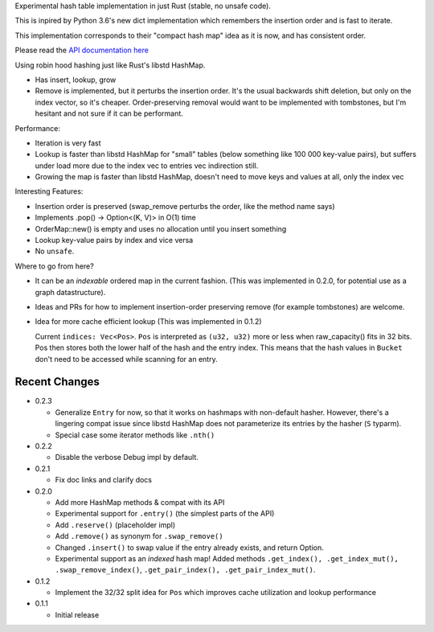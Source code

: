 
Experimental hash table implementation in just Rust (stable, no unsafe code).

This is inpired by Python 3.6's new dict implementation which remembers
the insertion order and is fast to iterate.

This implementation corresponds to their "compact hash map" idea as it is now,
and has consistent order.

Please read the `API documentation here`__

__ https://docs.rs/ordermap/

|build_status|_ |crates|_

.. |crates| image:: https://img.shields.io/crates/v/ordermap.svg
.. _crates: https://crates.io/crates/ordermap

.. |build_status| image:: https://travis-ci.org/bluss/ordermap.svg
.. _build_status: https://travis-ci.org/bluss/ordermap


Using robin hood hashing just like Rust's libstd HashMap.

- Has insert, lookup, grow
- Remove is implemented, but it perturbs the insertion order.
  It's the usual backwards shift deletion, but only on the index vector, so
  it's cheaper.
  Order-preserving removal would want to be implemented with tombstones,
  but I'm hesitant and not sure if it can be performant.

Performance:

- Iteration is very fast
- Lookup is faster than libstd HashMap for "small" tables (below something like
  100 000 key-value pairs), but suffers under load more due
  to the index vec to entries vec indirection still.
- Growing the map is faster than libstd HashMap, doesn't need to move keys and values
  at all, only the index vec

Interesting Features:

- Insertion order is preserved (swap_remove perturbs the order, like the method name says)
- Implements .pop() -> Option<(K, V)> in O(1) time
- OrderMap::new() is empty and uses no allocation until you insert something
- Lookup key-value pairs by index and vice versa
- No ``unsafe``.


Where to go from here?

- It can be an *indexable* ordered map in the current fashion.
  (This was implemented in 0.2.0, for potential use as a graph datastructure).
- Ideas and PRs for how to implement insertion-order preserving remove (for example tombstones)
  are welcome.

- Idea for more cache efficient lookup (This was implemented in 0.1.2)

  Current ``indices: Vec<Pos>``. ``Pos`` is interpreted as ``(u32, u32)`` more
  or less when raw_capacity() fits in 32 bits.  Pos then stores both the lower
  half of the hash and the entry index.
  This means that the hash values in ``Bucket`` don't need to be accessed
  while scanning for an entry.


Recent Changes
--------------

- 0.2.3

  - Generalize ``Entry`` for now, so that it works on hashmaps with non-default
    hasher. However, there's a lingering compat issue since libstd HashMap
    does not parameterize its entries by the hasher (``S`` typarm).
  - Special case some iterator methods like ``.nth()``

- 0.2.2

  - Disable the verbose Debug impl by default.

- 0.2.1

  - Fix doc links and clarify docs

- 0.2.0

  - Add more HashMap methods & compat with its API
  - Experimental support for ``.entry()`` (the simplest parts of the API)
  - Add ``.reserve()`` (placeholder impl)
  - Add ``.remove()`` as synonym for ``.swap_remove()``
  - Changed ``.insert()`` to swap value if the entry already exists, and
    return Option.
  - Experimental support as an *indexed* hash map! Added methods
    ``.get_index(), .get_index_mut(), .swap_remove_index()``,
    ``.get_pair_index(), .get_pair_index_mut()``.

- 0.1.2

  - Implement the 32/32 split idea for ``Pos`` which improves cache utilization
    and lookup performance

- 0.1.1

  - Initial release
